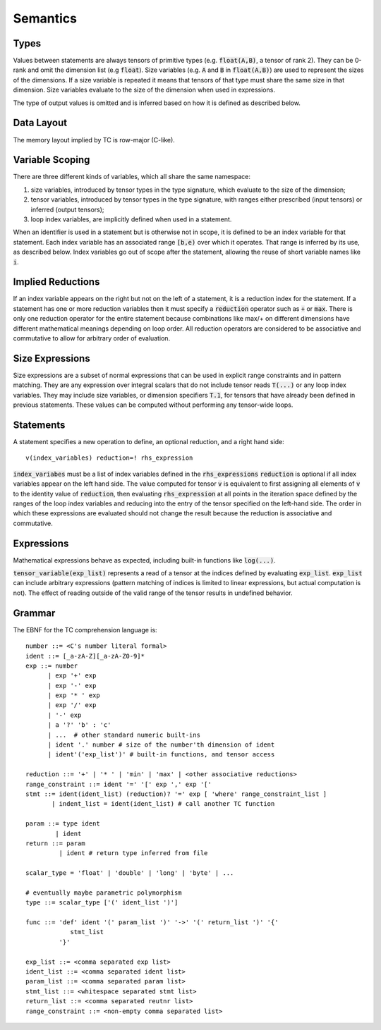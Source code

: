 Semantics
=========

Types
-----

Values between statements are always tensors of primitive types (e.g. :code:`float(A,B)`, a tensor of rank 2).
They can be 0-rank and omit the dimension list (e.g :code:`float`).
Size variables (e.g. :code:`A` and :code:`B` in :code:`float(A,B)`) are used to represent the sizes of the dimensions.
If a size variable is repeated it means that tensors of that type must share the same size in that dimension.
Size variables evaluate to the size of the dimension when used in expressions.

The type of output values is omitted and is inferred based on how it is defined as described below.

Data Layout
-----------
The memory layout implied by TC is row-major (C-like).

Variable Scoping
----------------

There are three different kinds of variables, which all share the same namespace:

1. size variables, introduced by tensor types in the type signature, which evaluate to the size of the dimension;
2. tensor variables, introduced by tensor types in the type signature, with ranges either prescribed (input tensors) or inferred (output tensors);
3. loop index variables, are implicitly defined when used in a statement.

When an identifier is used in a statement but is otherwise not in scope, it is defined to be an index variable for that statement.
Each index variable has an associated range :code:`[b,e)` over which it operates.
That range is inferred by its use, as described below.
Index variables go out of scope after the statement, allowing the reuse of short variable names like :code:`i`.

Implied Reductions
------------------

If an index variable appears on the right but not on the left of a statement,
it is a reduction index for the statement.
If a statement has one or more reduction variables then it must specify a :code:`reduction`
operator such as :code:`+` or :code:`max`.
There is only one reduction operator for the entire statement because
combinations like max/+ on different dimensions have different mathematical meanings depending on loop order.
All reduction operators are considered to be associative and commutative to
allow for arbitrary order of evaluation.

Size Expressions
----------------

Size expressions are a subset of normal expressions that can be used in explicit range constraints and in pattern matching.
They are any expression over integral scalars that do not include tensor reads :code:`T(...)` or any loop index variables.
They may include size variables, or dimension specifiers :code:`T.1`, for tensors that have already been defined in previous statements.
These values can be computed without performing any tensor-wide loops.

Statements
----------

A statement specifies a new operation to define, an optional reduction, and a right hand side::

    v(index_variables) reduction=! rhs_expression

:code:`index_variabes` must be a list of index variables defined in the :code:`rhs_expressions`
:code:`reduction` is optional if all index variables appear on the left hand side.
The value computed for tensor :code:`v` is equivalent to first assigning all
elements of :code:`v` to the identity value of :code:`reduction`, then
evaluating :code:`rhs_expression` at all points in the iteration space defined
by the ranges of the loop index variables and reducing into the entry of the
tensor specified on the left-hand side. The order in which these expressions
are evaluated should not change the result because the reduction is
associative and commutative.

Expressions
-----------

Mathematical expressions behave as expected, including built-in functions like :code:`log(...)`.

:code:`tensor_variable(exp_list)` represents a read of a tensor at the indices defined by evaluating :code:`exp_list`. :code:`exp_list` can include arbitrary expressions (pattern matching of indices is limited to linear expressions, but actual computation is not). The effect of reading outside of the valid range of the tensor results in undefined behavior.

Grammar
-------

The EBNF for the TC comprehension language is::

    number ::= <C's number literal formal>
    ident ::= [_a-zA-Z][_a-zA-Z0-9]*
    exp ::= number
          | exp '+' exp
          | exp '-' exp
          | exp '* ' exp
          | exp '/' exp
          | '-' exp
          | a '?' 'b' : 'c'
          | ...  # other standard numeric built-ins
          | ident '.' number # size of the number'th dimension of ident
          | ident'('exp_list')' # built-in functions, and tensor access

    reduction ::= '+' | '* ' | 'min' | 'max' | <other associative reductions>
    range_constraint ::= ident '=' '[' exp ',' exp '['
    stmt ::= ident(ident_list) (reduction)? '=' exp [ 'where' range_constraint_list ]
           | indent_list = ident(ident_list) # call another TC function

    param ::= type ident
            | ident
    return ::= param
             | ident # return type inferred from file

    scalar_type = 'float' | 'double' | 'long' | 'byte' | ...

    # eventually maybe parametric polymorphism
    type ::= scalar_type ['(' ident_list ')']

    func ::= 'def' ident '(' param_list ')' '->' '(' return_list ')' '{'
                stmt_list
             '}'

    exp_list ::= <comma separated exp list>
    ident_list ::= <comma separated ident list>
    param_list ::= <comma separated param list>
    stmt_list ::= <whitespace separated stmt list>
    return_list ::= <comma separated reutnr list>
    range_constraint ::= <non-empty comma separated list>
